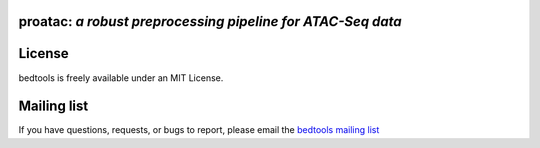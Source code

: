 ================================================================
**proatac**: *a robust preprocessing pipeline for ATAC-Seq data*
================================================================

==========
License
==========
bedtools is freely available under an MIT License.

=================
Mailing list
=================
If you have questions, requests, or bugs to report, please email the
`bedtools mailing list <https://groups.google.com/forum/?fromgroups#!forum/bedtools-discuss>`_

